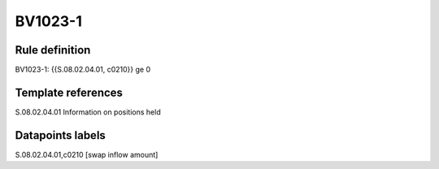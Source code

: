 ========
BV1023-1
========

Rule definition
---------------

BV1023-1: {{S.08.02.04.01, c0210}} ge 0


Template references
-------------------

S.08.02.04.01 Information on positions held


Datapoints labels
-----------------

S.08.02.04.01,c0210 [swap inflow amount]



